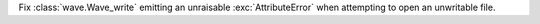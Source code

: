 Fix :class:`wave.Wave_write` emitting an unraisable :exc:`AttributeError` when attempting to open an unwritable file.
